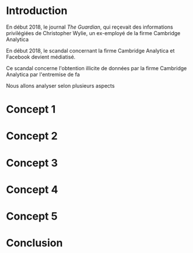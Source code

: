 * Introduction

# Amener le sujet (rapido)

En début 2018, le journal /The Guardian/, qui reçevait des informations
privilégiées de Christopher Wylie, un ex-employé de la firme Cambridge Analytica

En début 2018, le scandal concernant la firme Cambridge Analytica et Facebook
devient médiatisé.

Ce scandal concerne l'obtention illicite de données par la firme
Cambridge Analytica par l'entremise de fa

# Contexte (Expliquer la situation)

# Poser la question (Est-il /thique de)

# Discours dominants

# # Chris Wylie, privacy guy of canada, cambridge analytica communiqué de presse
# or something.

Nous allons analyser selon plusieurs aspects

* Concept 1
* Concept 2
* Concept 3
* Concept 4
* Concept 5

* Conclusion
